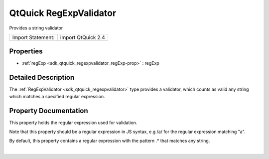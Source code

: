 .. _sdk_qtquick_regexpvalidator:
QtQuick RegExpValidator
=======================

Provides a string validator

+---------------------+----------------------+
| Import Statement:   | import QtQuick 2.4   |
+---------------------+----------------------+

Properties
----------

-  :ref:`regExp <sdk_qtquick_regexpvalidator_regExp-prop>` : regExp

Detailed Description
--------------------

The :ref:`RegExpValidator <sdk_qtquick_regexpvalidator>` type provides a
validator, which counts as valid any string which matches a specified
regular expression.

Property Documentation
----------------------

.. _sdk_qtquick_regexpvalidator_-prop:

+--------------------------------------------------------------------------+
| :ref:` <>`\ regExp : `regExp <sdk_qtquick_regexpvalidator#regExp-prop>`|
+--------------------------------------------------------------------------+

This property holds the regular expression used for validation.

Note that this property should be a regular expression in JS syntax, e.g
/a/ for the regular expression matching "a".

By default, this property contains a regular expression with the pattern
.\* that matches any string.

| 

